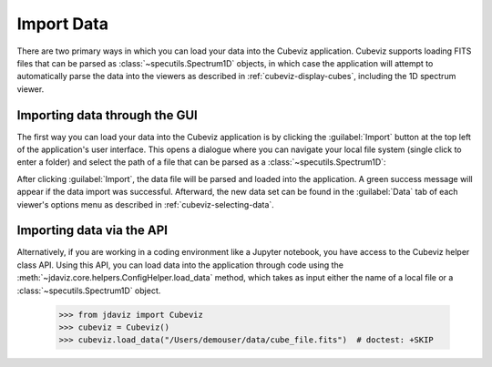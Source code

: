 .. _cubeviz-import-data:

***********
Import Data
***********

There are two primary ways in which you can load your data into the Cubeviz
application. Cubeviz supports loading FITS files that can be parsed as 
:class:`~specutils.Spectrum1D` objects, in which case the application will
attempt to automatically parse the data into the viewers as described in 
:ref:`cubeviz-display-cubes`, including the 1D spectrum viewer.

Importing data through the GUI
------------------------------

The first way you can load your data into the Cubeviz application is
by clicking the :guilabel:`Import` button at the top left of the application's 
user interface. This opens a dialogue where you can navigate your local
file system (single click to enter a folder) and select the path of a file 
that can be parsed as a :class:`~specutils.Spectrum1D`:

.. image:: img/cubeviz_import_data.png

After clicking :guilabel:`Import`, the data file will be parsed and loaded into the 
application. A green success message will appear if the data import 
was successful. Afterward, the new data set can be found in the :guilabel:`Data` 
tab of each viewer's options menu as described in :ref:`cubeviz-selecting-data`.

.. _api-import-cubeviz:

Importing data via the API
--------------------------

Alternatively, if you are working in a coding environment like a Jupyter
notebook, you have access to the Cubeviz helper class API. Using this API,
you can load data into the application through code using the
:meth:`~jdaviz.core.helpers.ConfigHelper.load_data`
method, which takes as input either the name of a local file or a 
:class:`~specutils.Spectrum1D` object.

    >>> from jdaviz import Cubeviz
    >>> cubeviz = Cubeviz()
    >>> cubeviz.load_data("/Users/demouser/data/cube_file.fits")  # doctest: +SKIP
